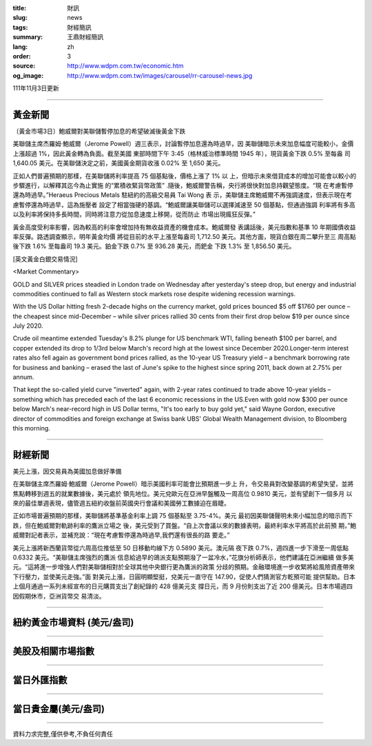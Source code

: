 :title: 財訊
:slug: news
:tags: 財經簡訊
:summary: 王鼎財經簡訊
:lang: zh
:order: 3
:source: http://www.wdpm.com.tw/economic.htm
:og_image: http://www.wdpm.com.tw/images/carousel/rr-carousel-news.jpg

111年11月3日更新

----

黃金新聞
++++++++

〔黃金市場3日〕鮑威爾對美聯儲暫停加息的希望破滅後黃金下跌

美聯儲主席杰羅姆·鮑威爾（Jerome Powell）週三表示，討論暫停加息還為時過早，因
美聯儲暗示未來加息幅度可能較小，金價上漲超過 1%，因此黃金轉為負面。截至美國
東部時間下午 3:45（格林威治標準時間 1945 年），現貨黃金下跌 0.5% 至每盎
司 1,640.05 美元。在美聯儲決定之前，美國黃金期貨收漲 0.02% 至 1,650 美元。

正如人們普遍預期的那樣，在美聯儲將利率提高 75 個基點後，價格上漲了 1% 以
上，但暗示未來借貸成本的增加可能會以較小的步驟進行，以解釋其迄今為止實施
的“累積收緊貨幣政策” .隨後，鮑威爾警告稱，央行將很快對加息持觀望態度。“現
在考慮暫停還為時過早。”Heraeus Precious Metals 駐紐約的高級交易員 Tai Wong 表
示，美聯儲主席鮑威爾不再強調速度，但表示現在考慮暫停還為時過早，這為施壓者
設定了相當強硬的基調。“鮑威爾讓美聯儲可以選擇減速至 50 個基點，但通過強調
利率將有多高以及利率將保持多長時間，同時將注意力從加息速度上移開，從而防止
市場出現瘋狂反彈。”

黃金高度受利率影響，因為較高的利率會增加持有無收益資產的機會成本。鮑威爾發
表講話後，美元指數和基準 10 年期國債收益率反彈。路透調查顯示，明年黃金均價
將從目前的水平上漲至每盎司 1,712.50 美元。其他方面，現貨白銀在周二攀升至三
周高點後下跌 1.6% 至每盎司 19.3 美元。鉑金下跌 0.7% 至 936.28 美元，而鈀金
下跌 1.3% 至 1,856.50 美元。










[英文黃金白銀交易情況]

<Market Commentary>

GOLD and SILVER prices steadied in London trade on Wednesday after yesterday's 
steep drop, but energy and industrial commodities continued to fall as Western 
stock markets rose despite widening recession warnings.

With the US Dollar hitting fresh 2-decade highs on the currency market, gold 
prices bounced $5 off $1760 per ounce – the cheapest since mid-December – while 
silver prices rallied 30 cents from their first drop below $19 per ounce 
since July 2020.

Crude oil meantime extended Tuesday's 8.2% plunge for US benchmark WTI, falling 
beneath $100 per barrel, and copper extended its drop to 1/3rd below March's 
record high at the lowest since December 2020.Longer-term interest rates 
also fell again as government bond prices rallied, as the 10-year US Treasury 
yield – a benchmark borrowing rate for business and banking – erased the 
last of June's spike to the highest since spring 2011, back down at 2.75% 
per annum.

That kept the so-called yield curve "inverted" again, with 2-year rates continued 
to trade above 10-year yields – something which has preceded each of the 
last 6 economic recessions in the US.Even with gold now $300 per ounce below 
March's near-record high in US Dollar terms, "It's too early to buy gold 
yet," said Wayne Gordon, executive director of commodities and foreign exchange 
at Swiss bank UBS' Global Wealth Management division, to Bloomberg this morning.


----

財經新聞
++++++++
美元上漲，因交易員為美國加息做好準備

在美聯儲主席杰羅姆·鮑威爾（Jerome Powell）暗示美國利率可能會比預期進一步上
升，令交易員對改變基調的希望失望，並將焦點轉移到週五的就業數據後，美元處於
領先地位。美元兌歐元在亞洲早盤觸及一周高位 0.9810 美元，並有望創下一個多月
以來的最佳單週表現，儘管週五紐約收盤前英國央行會議和美國勞工數據迫在眉睫。

正如市場普遍預期的那樣，美聯儲將基準基金利率上調 75 個基點至 3.75-4%。美元
最初因美聯儲聲明未來小幅加息的暗示而下跌，但在鮑威爾對軌跡利率的鷹派立場之
後，美元受到了買盤。“自上次會議以來的數據表明，最終利率水平將高於此前預
期，”鮑威爾對記者表示，並補充說：“現在考慮暫停還為時過早,我們還有很長的路
要走。”

美元上漲將新西蘭貨幣從六周高位推低至 50 日移動均線下方 0.5890 美元。澳元隔
夜下跌 0.7%，週四進一步下滑至一周低點 0.6332 美元。“美聯儲主席強烈的鷹派
信息給過早的鴿派支點預期潑了一盆冷水，”花旗分析師表示，他們建議在亞洲繼續
做多美元。“這將進一步增強人們對美聯儲相對於全球其他中央銀行更為鷹派的政策
分歧的預期。金融環境進一步收緊將給風險資產帶來下行壓力，並使美元走強。”面
對美元上漲，日圓明顯堅挺，兌美元一直守在 147.90，促使人們猜測官方乾預可能
提供幫助。日本上個月通過一系列未經宣布的日元購買支出了創紀錄的 428 億美元支
撐日元，而 9 月份則支出了近 200 億美元。日本市場週四因假期休市，亞洲貨幣交
易清淡。




         

----

紐約黃金市場資料 (美元/盎司)
++++++++++++++++++++++++++++

.. raw:: html

  <A HREF="http://www.kitco.com/connecting.html">
  <IMG SRC="http://www.kitconet.com/images/quotes_4b2.gif" BORDER="0" ALT="[Most Recent Quotes from www.kitco.com]">
  </A>

----

美股及相關市場指數
++++++++++++++++++

.. raw:: html

  <!-- TradingView Widget BEGIN -->
  <div class="tradingview-widget-container">
    <div class="tradingview-widget-container__widget"></div>
    <div class="tradingview-widget-copyright"><a href="https://tw.tradingview.com/markets/indices/" rel="noopener" target="_blank"><span class="blue-text">指數行情</span></a>由TradingView提供</div>
    <script type="text/javascript" src="https://s3.tradingview.com/external-embedding/embed-widget-market-quotes.js" async>
    {
    "title": "指數",
    "width": 770,
    "height": 450,
    "locale": "zh_TW",
    "symbolsGroups": [
      {
        "name": "美國和加拿大",
        "symbols": [
          {
            "name": "FOREXCOM:SPXUSD",
            "displayName": "標準普爾500"
          },
          {
            "name": "FOREXCOM:NSXUSD",
            "displayName": "納斯達克100指數"
          },
          {
            "name": "CME_MINI:ES1!",
            "displayName": "E-迷你 標普指數期貨"
          },
          {
            "name": "INDEX:DXY",
            "displayName": "美元指數"
          },
          {
            "name": "FOREXCOM:DJI",
            "displayName": "道瓊斯 30"
          }
        ]
      },
      {
        "name": "歐洲",
        "symbols": [
          {
            "name": "INDEX:SX5E",
            "displayName": "歐元藍籌50"
          },
          {
            "name": "FOREXCOM:UKXGBP",
            "displayName": "富時100"
          },
          {
            "name": "INDEX:DEU30",
            "displayName": "德國DAX指數"
          },
          {
            "name": "INDEX:CAC40",
            "displayName": "法國 CAC 40 指數"
          },
          {
            "name": "INDEX:SMI"
          }
        ]
      },
      {
        "name": "亞太",
        "symbols": [
          {
            "name": "INDEX:NKY",
            "displayName": "日經225"
          },
          {
            "name": "INDEX:HSI",
            "displayName": "恆生"
          },
          {
            "name": "BSE:SENSEX",
            "displayName": "印度孟買指數"
          },
          {
            "name": "BSE:BSE500"
          },
          {
            "name": "INDEX:KSIC",
            "displayName": "韓國Kospi綜合指數"
          }
        ]
      }
    ],
    "colorTheme": "light"
  }
    </script>
  </div>
  <!-- TradingView Widget END -->

----

當日外匯指數
++++++++++++

.. raw:: html

  <!-- TradingView Widget BEGIN -->
  <div class="tradingview-widget-container">
    <div class="tradingview-widget-container__widget"></div>
    <div class="tradingview-widget-copyright"><a href="https://tw.tradingview.com/markets/currencies/forex-cross-rates/" rel="noopener" target="_blank"><span class="blue-text">外匯匯率</span></a>由TradingView提供</div>
    <script type="text/javascript" src="https://s3.tradingview.com/external-embedding/embed-widget-forex-cross-rates.js" async>
    {
    "width": "100%",
    "height": "100%",
    "currencies": [
      "EUR",
      "USD",
      "JPY",
      "GBP",
      "CNY",
      "TWD"
    ],
    "isTransparent": false,
    "colorTheme": "light",
    "locale": "zh_TW"
  }
    </script>
  </div>
  <!-- TradingView Widget END -->

----

當日貴金屬(美元/盎司)
+++++++++++++++++++++

.. raw:: html 

  <A HREF="http://www.kitco.com/connecting.html">
  <IMG SRC="http://www.kitconet.com/images/quotes_7a.gif" BORDER="0" ALT="[Most Recent Quotes from www.kitco.com]">
  </A>

----

資料力求完整,僅供參考,不負任何責任
